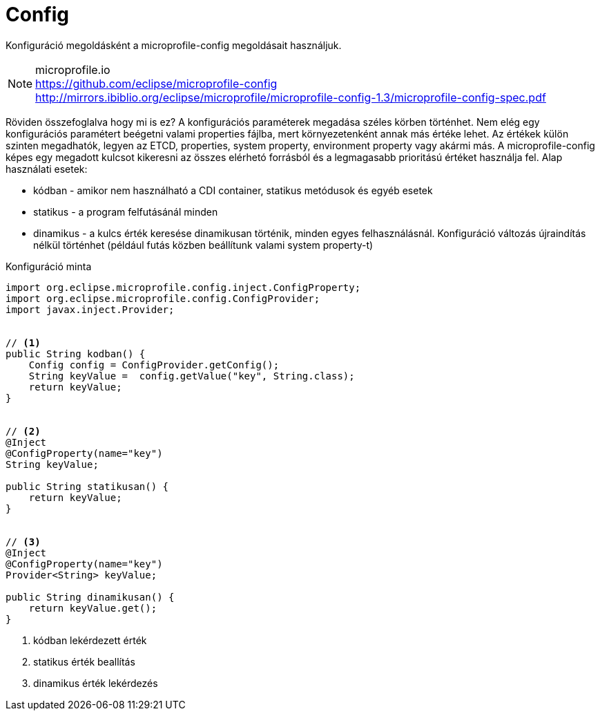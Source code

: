 [#common_core_coffee-cdi_logger]
= Config

Konfiguráció megoldásként a microprofile-config megoldásait használjuk.

NOTE: microprofile.io +
https://github.com/eclipse/microprofile-config +
http://mirrors.ibiblio.org/eclipse/microprofile/microprofile-config-1.3/microprofile-config-spec.pdf

Röviden összefoglalva hogy mi is ez? A konfigurációs paraméterek megadása széles körben történhet. Nem elég egy konfigurációs paramétert beégetni valami properties fájlba, mert környezetenként annak más értéke lehet. Az értékek külön szinten megadhatók, legyen az ETCD, properties, system property, environment property vagy akármi más. A microprofile-config képes egy megadott kulcsot kikeresni az összes elérhetó forrásból és a legmagasabb prioritású értéket használja fel. Alap használati esetek:

* kódban - amikor nem használható a CDI container, statikus metódusok és egyéb esetek
* statikus - a program felfutásánál minden 
* dinamikus - a kulcs érték keresése dinamikusan történik, minden egyes felhasználásnál. Konfiguráció változás újraindítás nélkül történhet (például futás közben beállítunk valami system property-t)

.Konfiguráció minta
[source,java]
----
import org.eclipse.microprofile.config.inject.ConfigProperty;
import org.eclipse.microprofile.config.ConfigProvider;
import javax.inject.Provider;
 
 
// <1>
public String kodban() {
    Config config = ConfigProvider.getConfig();
    String keyValue =  config.getValue("key", String.class);
    return keyValue;
}
 
 
// <2>
@Inject
@ConfigProperty(name="key")
String keyValue;
 
public String statikusan() {
    return keyValue;
}
 
 
// <3>
@Inject
@ConfigProperty(name="key")
Provider<String> keyValue;
 
public String dinamikusan() {
    return keyValue.get();
}
----
<1> kódban lekérdezett érték
<2> statikus érték beallítás
<3> dinamikus érték lekérdezés